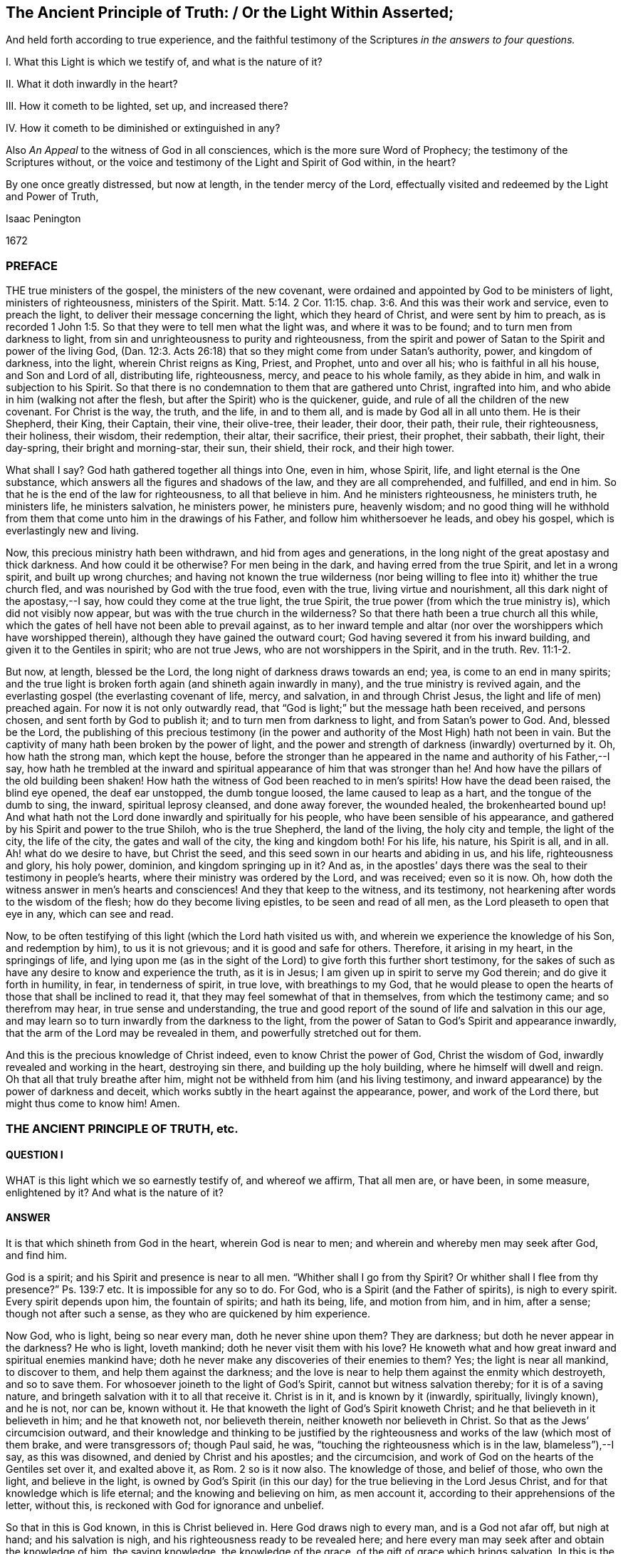 == The Ancient Principle of Truth: / Or the Light Within Asserted;

[.heading-continuation-blurb]
And held forth according to true experience,
and the faithful testimony of the Scriptures
_in the answers to four questions._

[.heading-continuation-blurb]
I+++.+++ What this Light is which we testify of, and what is the nature of it?

[.heading-continuation-blurb]
II. What it doth inwardly in the heart?

[.heading-continuation-blurb]
III. How it cometh to be lighted, set up, and increased there?

[.heading-continuation-blurb]
IV. How it cometh to be diminished or extinguished in any?

[.heading-continuation-blurb]
Also _An Appeal_ to the witness of God in all consciences,
which is the more sure Word of Prophecy;
the testimony of the Scriptures without,
or the voice and testimony of the Light and Spirit of God within, in the heart?

[.heading-continuation-blurb]
By one once greatly distressed, but now at length, in the tender mercy of the Lord,
effectually visited and redeemed by the Light and Power of Truth,

[.section-author]
Isaac Penington

[.section-date]
1672

=== PREFACE

THE true ministers of the gospel, the ministers of the new covenant,
were ordained and appointed by God to be ministers of light, ministers of righteousness,
ministers of the Spirit. Matt. 5:14.
2 Cor. 11:15. chap.
3:6. And this was their work and service, even to preach the light,
to deliver their message concerning the light, which they heard of Christ,
and were sent by him to preach,
as is recorded 1 John 1:5. So that they were to tell men what the light was,
and where it was to be found; and to turn men from darkness to light,
from sin and unrighteousness to purity and righteousness,
from the spirit and power of Satan to the Spirit and power of the living God,
(Dan. 12:3. Acts 26:18) that so they might come from under Satan`'s authority,
power, and kingdom of darkness, into the light, wherein Christ reigns as King, Priest,
and Prophet, unto and over all his; who is faithful in all his house,
and Son and Lord of all, distributing life, righteousness, mercy,
and peace to his whole family, as they abide in him,
and walk in subjection to his Spirit.
So that there is no condemnation to them that are gathered unto Christ,
ingrafted into him, and who abide in him (walking not after the flesh,
but after the Spirit) who is the quickener, guide,
and rule of all the children of the new covenant.
For Christ is the way, the truth, and the life, in and to them all,
and is made by God all in all unto them.
He is their Shepherd, their King, their Captain, their vine, their olive-tree,
their leader, their door, their path, their rule, their righteousness, their holiness,
their wisdom, their redemption, their altar, their sacrifice, their priest,
their prophet, their sabbath, their light, their day-spring,
their bright and morning-star, their sun, their shield, their rock, and their high tower.

What shall I say?
God hath gathered together all things into One, even in him, whose Spirit, life,
and light eternal is the One substance,
which answers all the figures and shadows of the law, and they are all comprehended,
and fulfilled, and end in him.
So that he is the end of the law for righteousness, to all that believe in him.
And he ministers righteousness, he ministers truth, he ministers life,
he ministers salvation, he ministers power, he ministers pure, heavenly wisdom;
and no good thing will he withhold from them that
come unto him in the drawings of his Father,
and follow him whithersoever he leads, and obey his gospel,
which is everlastingly new and living.

Now, this precious ministry hath been withdrawn, and hid from ages and generations,
in the long night of the great apostasy and thick darkness.
And how could it be otherwise?
For men being in the dark, and having erred from the true Spirit,
and let in a wrong spirit, and built up wrong churches;
and having not known the true wilderness (nor being willing
to flee into it) whither the true church fled,
and was nourished by God with the true food, even with the true,
living virtue and nourishment, all this dark night of the apostasy,--I say,
how could they come at the true light, the true Spirit,
the true power (from which the true ministry is), which did not visibly now appear,
but was with the true church in the wilderness?
So that there hath been a true church all this while,
which the gates of hell have not been able to prevail against,
as to her inward temple and altar (nor over the worshippers which have worshipped therein),
although they have gained the outward court;
God having severed it from his inward building, and given it to the Gentiles in spirit;
who are not true Jews, who are not worshippers in the Spirit, and in the truth. Rev. 11:1-2.

But now, at length, blessed be the Lord, the long night of darkness draws towards an end;
yea, is come to an end in many spirits;
and the true light is broken forth again (and shineth again inwardly in many),
and the true ministry is revived again,
and the everlasting gospel (the everlasting covenant of life, mercy, and salvation,
in and through Christ Jesus, the light and life of men) preached again.
For now it is not only outwardly read,
that "`God is light;`" but the message hath been received, and persons chosen,
and sent forth by God to publish it; and to turn men from darkness to light,
and from Satan`'s power to God.
And, blessed be the Lord,
the publishing of this precious testimony (in the power
and authority of the Most High) hath not been in vain.
But the captivity of many hath been broken by the power of light,
and the power and strength of darkness (inwardly) overturned by it.
Oh, how hath the strong man, which kept the house,
before the stronger than he appeared in the name and authority of his Father,--I say,
how hath he trembled at the inward and spiritual
appearance of him that was stronger than he!
And how have the pillars of the old building been shaken!
How hath the witness of God been reached to in men`'s spirits!
How have the dead been raised, the blind eye opened, the deaf ear unstopped,
the dumb tongue loosed, the lame caused to leap as a hart,
and the tongue of the dumb to sing, the inward, spiritual leprosy cleansed,
and done away forever, the wounded healed, the brokenhearted bound up!
And what hath not the Lord done inwardly and spiritually for his people,
who have been sensible of his appearance,
and gathered by his Spirit and power to the true Shiloh, who is the true Shepherd,
the land of the living, the holy city and temple, the light of the city,
the life of the city, the gates and wall of the city, the king and kingdom both!
For his life, his nature, his Spirit is all, and in all.
Ah! what do we desire to have, but Christ the seed,
and this seed sown in our hearts and abiding in us, and his life,
righteousness and glory, his holy power, dominion, and kingdom springing up in it?
And as, in the apostles`' days there was the seal to their testimony in people`'s hearts,
where their ministry was ordered by the Lord, and was received; even so it is now.
Oh, how doth the witness answer in men`'s hearts and consciences!
And they that keep to the witness, and its testimony,
not hearkening after words to the wisdom of the flesh;
how do they become living epistles, to be seen and read of all men,
as the Lord pleaseth to open that eye in any, which can see and read.

Now, to be often testifying of this light (which the Lord hath visited us with,
and wherein we experience the knowledge of his Son, and redemption by him),
to us it is not grievous; and it is good and safe for others.
Therefore, it arising in my heart, in the springings of life,
and lying upon me (as in the sight of the Lord) to give forth this further short testimony,
for the sakes of such as have any desire to know and experience the truth,
as it is in Jesus; I am given up in spirit to serve my God therein;
and do give it forth in humility, in fear, in tenderness of spirit, in true love,
with breathings to my God,
that he would please to open the hearts of those that shall be inclined to read it,
that they may feel somewhat of that in themselves, from which the testimony came;
and so therefrom may hear, in true sense and understanding,
the true and good report of the sound of life and salvation in this our age,
and may learn so to turn inwardly from the darkness to the light,
from the power of Satan to God`'s Spirit and appearance inwardly,
that the arm of the Lord may be revealed in them, and powerfully stretched out for them.

And this is the precious knowledge of Christ indeed,
even to know Christ the power of God, Christ the wisdom of God,
inwardly revealed and working in the heart, destroying sin there,
and building up the holy building, where he himself will dwell and reign.
Oh that all that truly breathe after him,
might not be withheld from him (and his living testimony,
and inward appearance) by the power of darkness and deceit,
which works subtly in the heart against the appearance, power,
and work of the Lord there, but might thus come to know him!
Amen.

=== THE ANCIENT PRINCIPLE OF TRUTH, etc.

==== QUESTION I

WHAT is this light which we so earnestly testify of, and whereof we affirm,
That all men are, or have been, in some measure, enlightened by it?
And what is the nature of it?

==== ANSWER

It is that which shineth from God in the heart, wherein God is near to men;
and wherein and whereby men may seek after God, and find him.

God is a spirit; and his Spirit and presence is near to all men.
"`Whither shall I go from thy Spirit?
Or whither shall I flee from thy presence?`" Ps. 139:7 etc.
It is impossible for any so to do.
For God, who is a Spirit (and the Father of spirits), is nigh to every spirit.
Every spirit depends upon him, the fountain of spirits; and hath its being, life,
and motion from him, and in him, after a sense; though not after such a sense,
as they who are quickened by him experience.

Now God, who is light, being so near every man, doth he never shine upon them?
They are darkness; but doth he never appear in the darkness?
He who is light, loveth mankind; doth he never visit them with his love?
He knoweth what and how great inward and spiritual enemies mankind have;
doth he never make any discoveries of their enemies to them?
Yes; the light is near all mankind, to discover to them,
and help them against the darkness;
and the love is near to help them against the enmity which destroyeth,
and so to save them.
For whosoever joineth to the light of God`'s Spirit,
cannot but witness salvation thereby; for it is of a saving nature,
and bringeth salvation with it to all that receive it.
Christ is in it, and is known by it (inwardly, spiritually, livingly known),
and he is not, nor can be, known without it.
He that knoweth the light of God`'s Spirit knoweth Christ;
and he that believeth in it believeth in him; and he that knoweth not,
nor believeth therein, neither knoweth nor believeth in Christ.
So that as the Jews`' circumcision outward,
and their knowledge and thinking to be justified by the
righteousness and works of the law (which most of them brake,
and were transgressors of; though Paul said, he was,
"`touching the righteousness which is in the law, blameless`"),--I say,
as this was disowned, and denied by Christ and his apostles; and the circumcision,
and work of God on the hearts of the Gentiles set over it, and exalted above it, as Rom.
2 so is it now also.
The knowledge of those, and belief of those, who own the light, and believe in the light,
is owned by God`'s Spirit (in this our day) for the
true believing in the Lord Jesus Christ,
and for that knowledge which is life eternal; and the knowing and believing on him,
as men account it, according to their apprehensions of the letter, without this,
is reckoned with God for ignorance and unbelief.

So that in this is God known, in this is Christ believed in.
Here God draws nigh to every man, and is a God not afar off, but nigh at hand;
and his salvation is nigh, and his righteousness ready to be revealed here;
and here every man may seek after and obtain the knowledge of him, the saving knowledge,
the knowledge of the grace, of the gift of grace which brings salvation.
In this is the Son kissed, in this is he drawn nigh to, and come to by the soul,
and not out of it.
Here are the drawings of the Father felt.
Let any man feel this, he feels that which begets to God;
he feels that which comes from the Son, is of the nature of the Son,
wherein the Father draws the heart of the child whom he begets, to the Son.
And in this as the soul comes,
it comes out of the darkness wherein Christ is not nor dwells,
into the light wherein Christ is with the Father; and so in this the soul is ever near,
and out of it still afar off.
In this is the holy root witnessed, and the ingrafting thereinto;
out of this the holy root is not known,
nor can men understand what it is to be ingrafted into him, and how he is an Olive-tree,
a Vine, a Door, a Shepherd, a Leader, a Captain, a Redeemer.
Nor can men possibly know the voice of the true Shepherd from the voice of a stranger,
till they come hither; nor how the true Shepherd walks before his sheep,
and what it is to follow him out of that which destroys, into that which regenerates,
makes new and living, till they come hither.

Now this inward light is abundantly testified of in the Scriptures.

As first by Moses, who speaking of the other covenant, the new covenant,
the covenant of circumcising the heart,
turneth or directeth the mind to this word of commandment nigh,
whereby alone it can be done, as Deut. 30.
And this was the reason why God so often commanded
the Jews to circumcise their hearts,
and to wash them and make them clean from their wicked ways and vain thoughts;
because Moses had directed their minds to that, and that was near to them,
wherein and whereby it might be done.
In another place, he bids them make them a new heart. Ezek. 18:31.
How could that be done?
Why, by turning to God`'s Spirit which strove with them,
his power would effect it in them; and men are said to purify their hearts,
through the Spirit, in loving and obeying the truth which doth it. 1 Peter 1:22.
John 17:17.

Secondly, By Job, who speaks of God`'s candle shining upon his head,
and of walking through darkness by his light, chap.
29:3. He speaks likewise of those that rebel against the light,
that know not the ways thereof, nor abide in the paths thereof, chap.
24:13.

Thirdly, By David, who by it saw through the types and shadows to the substance,
and grew wiser than his teachers, he knowing the word within,
and having his candle lighted by it,
so that he knew the inward law which converts the soul,
and was led by God`'s light and truth shining in his inward parts. Ps. 43:3.

Fourthly, By Solomon, "`The commandment is a lamp, and the law light,
and the reproofs of instruction the way of life.`" Prov. 6:23.
Every one that experienceth the light,
the law, the commandment within, knoweth it to be thus.
Again, saith he, "`The path of the just is a shining light,
that shineth more and more unto the perfect day,`" chap.
4:18. Just as a light, which shines outwardly, is to the outward man;
such is the inward light to the inward man; yea more:
for inwardly the light and the way is all one.
Christ is the way, the truth, and the life,
which are three names of one and the same thing.
And he that walks in the light, walks in the way of life and holiness;
which he that walks in the darkness walks out of.
I shall mention but one place more, which is very differently rendered, it is chap.
20:27. The new translation renders it thus: "`The spirit of man is the candle of the Lord,
searching all the inward parts of the belly.`" The old thus,
"`The light of the Lord is the breath of man,
and searcheth all the bowels of the belly.`" The heart of man (the unregenerate mind,
the unregenerate spirit) is deceitful above all things, and desperately wicked;
that whereby God searcheth it, is his light, his candle, his own Holy Spirit.

Fifthly, By the prophets, as Isaiah, Jeremy, Ezekiel, Micah, etc. who said,
"`He hath showed thee, O man, what is good.
And what doth the Lord require of thee, but to do justly, and to love mercy;
and to humble thyself to walk with thy God?`" chap 6:8. How doth God show this to mankind,
but by the inward light of his Spirit?

Sixthly, By John Baptist, who was the forerunner,
and testified of Christ as of the inward and spiritual baptizer,
who had his fan in his hand.
What is that?
What doth Christ fan with?
What doth he fan, and with what?
The light within is a fan, the Spirit within is a spirit of judgment and burning;
it scatters the darkness; yea, it consumes and burns up the dross and stubble there.

Seventhly, By Christ himself, who said, "`This is the condemnation,
that light is come into the world, and men loved darkness rather than light,
because their deeds were evil.`" John 3:19. Mark
how Christ preached the light (the seed,
the kingdom, the leaven), and bid men bring their deeds to it,
and blamed them that did not, ver. 20-21. How can there be an inward Jew,
an inward circumcision, without an inward law, inward light, and inward testimony?
And to this inward law and testimony, must the inward Jew daily have recourse,
and bring his deeds thither, to be judged and scanned there.

Again, Christ saith, "`I am the light of the world:
he that followeth me shall not walk in darkness, but shall have the light of life,`" chap.
8:12. How is Christ the light of the world?
Or how was Christ the light of the world?
Was he only so, as he appeared in that body of flesh?
Is he not so in his inward and spiritual appearance?
Is he not the universal light, the Sun of righteousness,
which enlighteneth the whole dark world?
Yet again he saith: "`Yet a little while is the light with you;
walk while ye have the light, lest darkness come upon you;
for he that walketh in darkness, knoweth not whither he goeth.
While ye have the light believe in the light, that ye may be the children of light,`" chap.
12:35-36. This is Christ`'s direction to men how they may become true believers; to wit,
by believing in the light.
The light shines in the darkness ("`ye were darkness`"), and by believing in it,
men become children of it.

Eighthly, By the apostles and evangelists.
They were sent to turn men from darkness to light, Acts 26:18.
and they testified of the light they were to turn men to;
delivered their message that God was light, and that in him was no darkness at all.
They preached Christ, the light, the life, the way, the truth:
they turned men from Satan`'s spirit, which is darkness, to God`'s Spirit,
which is light.

John the evangelist testified of "`the Word which was in the beginning,`" and said,
"`In him was life, and the life was the light of men.
And the light shineth in darkness, and the darkness comprehended it not,`" chap.
1:4-5. And again saith, speaking of him, "`That was the true light,
which lighteth every man that cometh into the world,`" ver. 9.

Paul saith,
"`Whatsoever doth make manifest is light.`" Eph.
5:13. Wherefore "`awake thou that sleepest,
and arise from the dead,`" ver. 14. for God hath sent
forth the light of his Son to rouse thee.
Again, he professedly averreth,
that the Word nigh in the mouth and heart was that Word of faith which he preached. Rom. 10:8.
If so, then that is the Word of faith which is to be believed in,
if men would believe in Christ, and be saved by him.

James speaketh of God as the Father of lights,
from whom every good and perfect gift proceedeth, chap.
1:17. Then surely from him is the grace, and the gift (the free gift) by grace,
which is upon all to justification of life, that receive it,
and follow the teachings of it.

Peter speaks of the more sure word of prophecy, to which men should take heed;
and wait (in taking heed to that) for the dawning of the day,
and the arising of the day-star in the heart. 2 Peter 1:19.
Indeed all men ought to wait for, and give heed to,
the light of God`'s Holy Spirit, and the holy prophecies, warnings,
and directions thereof in their hearts.

And John, at last, as I may say,
in that book of the Revelation (closing up the testimony of that
age and generation) speaks of walking in the light of the Lamb,
chap.
21:23-24. (which every one that comes to witness the true light ought to do,
else there is no true fellowship with God, nor with his sanctified ones,
who are gathered into and walk in the light, even as God is in the light.
1 John 1:7) And the angel that opened the prophecies
and mysteries of that book to John,
said, that "`the testimony of Jesus is the Spirit of prophecy,`" chap.
19:10. So then, he that hath this Spirit of prophecy, he that hath this inward light,
hath the testimony of Jesus; but he that hath it not, hath not the testimony itself,
but only words concerning the testimony.
For this is the distinction between the true believer and the false:
the true believer hath the spirit of prophecy, the witness in himself, 1 John 5:10.
the false believer hath but the outward testimony or relation of things;
but not the inward substance, the covenant and law of life within.

==== QUESTION II

What doth this light do inwardly in the hearts of those that receive it, believe in it,
and give up to it?

==== ANSWER

It doth all that is requisite to be done,
from the soul`'s coming out of spiritual Egypt into the land of rest;
and all that is needful for its growth and preservation there.

First, It enlighteneth.
It showeth what is evil, and also what is good,
according to the measure and proportion of it,
and according to God`'s causing it to shine in the heart.
It discovers the mystery of darkness, the mystery of ungodliness,
the mystery of iniquity, the mystery of deceit in all its mysterious workings;
for nothing is hid from the light of him with whom we have to do.
And it also discovers the mystery of godliness, the mystery of holiness,
the pure way and commandment of life;
and gives all the believers (the true believers in Christ) this experience,
that "`his commandment is life everlasting.`" There
is nothing the heart needs desire to know of God,
but this makes it manifest in the due season.
It opens the very mystery of the Scriptures,
gives the right understanding and application of the promises,
and fulfils the prophecies thereof in the heart.

Secondly, It doth not only manifest the good and evil,
but likewise inclines the mind to choose the good, and refuse the evil.
It draws from the evil, and towards the good; yea,
and the soul is made willing in the day of him who is light,
and who appears in the light, and reveals his power there.
There is a way, a high-way, spoken of, Isa. 35:8. called the way of holiness,
which the unclean can neither discern nor pass over to;
but the light of the Lord Jesus Christ,
the measure of grace and truth wherewith he enlightens men,
so manifests and leads into this way, that they that are taught and guided by him,
shall walk therein, and not err.

Thirdly, It scatters the darkness, breaks the power of the enemy;
it makes one with him who is all power, and giveth to partake thereof;
so that power is given to become sons in the light, to the children of the light;
power given to become kings and priests to God;
power given to reign in the dominion of his life, in the dominion of his truth, over sin,
over death, over deceit; and to offer up the holy, living sacrifices to God.

What shall I say?
It is one with Christ, it is of his heavenly Spirit and nature, it makes way for him,
it leads to him, it fills with him,
it brings into unity and fellowship both with the Father and the Son,
where the peace which passeth understanding, and the joy unspeakable and full of glory,
abounds.
This is the gospel message, that God is light;
and they that are gathered into and abide in this light,
they are gathered into and abide in unity and fellowship,
both with the Father and the Son.

David had great sense and great experience of this light of God`'s Holy Spirit,
and of his truth sent forth, manifested, and revealed in his inward parts,
as is signified, Ps. 51:6. and again, in that vehement prayer of his: Ps. 43:3.
"`Oh! send out thy light and thy truth; let them lead me,
let them bring me unto thy holy hill, and to thy tabernacles.
Then will I go unto the altar of God, unto God the gladness of my joy; yea,
upon the harp will I praise thee, O God, my God.`" Indeed when the light shines,
and the truth springs up in the heart, it leads to him that is true,
it leads to the holy hill and mountain of the Lord, and to the inward altar;
which they have no right to, who serve and worship at the outward;
and the harp is known whereon the Most High is praised, even that inward harp,
whereof David`'s outward harp was but the figure.
Therefore they that come to the holy hill of God, to the mountain of the Lord`'s house,
and to that holy building which was reared there,
they invite and encourage others to walk in that light which led them thither,
wherein communion with God, and one with another,
and the blessings of life and peace are enjoyed. Isa. 2:5.

But what should I speak of the sufficiency of the light
and grace of the Spirit of our Lord Jesus Christ,
or of what it is able to do, and of what he is pleased to work by it?
I shall only say this, that as the fulness was enough for Christ,
and to fit him for the work which he had to do;
so the measure of grace and truth which he bestows, is enough for every man.
"`My grace is sufficient for thee,`" said God to Paul, and so it is for every man.
There is no want of sufficiency in the grace of God, in the seed of the kingdom,
in the pearl of price, in the holy leaven, in the heavenly salt;
but the virtue and strength of it is greater than the enemy is able to withstand;
and he that keeps to it, and departs not from it,
shall feel life and power springing up in it, to quicken him,
and carry him through all that God requires of him.
For the water which Christ gives is a well,
springing up (in him to whom it is given) unto life eternal;
and this water is able to wash, able to nourish,
able to fill the soul with living virtue, which waiteth for it and partaketh of it.
And all the nations of them that are saved, are to walk in the light of God`'s Spirit.
To this men are to be turned, unto this they are to be gathered,
into this they are to be translated (even from the kingdom of darkness,
into the Son`'s marvellous light):
and being changed by it (into its nature) become light in the Lord,
and ought to walk in the light, as God is in the light. 1 John 1:7.

==== QUESTION III

How doth the mind come to be enlightened,
and the candle of the Lord come to be set up in the soul?

==== ANSWER

By God`'s causing it to shine there, and the mind`'s being turned to it,
and given up to be exercised by it, as it pleaseth the Lord to cause it to shine.

The power of the Lord reacheth to the pure principle of life and light in the heart,
in the seasons of his good pleasure.
This being reached to and touched by the Lord, answers his touch, his visit, his call;
and the mind being turned to it, sensible of it,
and willing to let it into its nature and spirit,
and to become one with it (suffering with it, and bearing its cross);
the seed cometh to grow there,
the light which was hid and overwhelmed under the earth (under the earthly wisdom,
the earthly will, the earthly knowledge, the earthly desires, the earthly delights,
etc.) cometh to be lighted up there; yea, the life cometh to be quickened more and more,
and the holy leaven to spread more and more there.
And this sensible plant of God`'s renown being thus entertained,
and being not afterwards grieved, despised, quenched, or hurt, by the giving way to,
and letting in of that which is contrary to it,
it shooteth up into a kingdom of righteousness, into a tree of righteousness,
within the compass whereof, and under the shadow whereof,
the soul sitteth down in peace and rest,
and is defended and nourished with that which is pure and living,
and full of the pure sap and virtue, and so becomes strong in the Lord,
and in the power of his might, against the power and strength of darkness.
Now, this all men may experience (at first in some low measure and degree,
and afterwards more and more) as they come to feel after,
and have a sense of that which is of God, and good in the heart,
and come to join and give up to it.
For then it will be working against, and purging out, that which is of a contrary nature,
and overspreading the heart with its own nature;
insomuch as that which was the least will become the greatest;
and that which was the lowest of all (and indeed trampled
under foot) will rise up into dominion and power over all,
and bring all under.
So that the lofty city, the lofty building of fleshly wisdom,
and of sin and iniquity in the heart, will be laid low,
and the feet of the seed shall tread it down;
even the feet of that which was once poor and needy, until it was anointed,
and its horn exalted by the Lord.

==== QUESTION IV

How is the light or candle of the Lord diminished,
and at length extinguished or put out in some?
Or how cometh that about?

==== ANSWER

By their neglecting, despising, quenching it;
hearkening and giving way to the contrary spirit in its motions and temptations.
For as the good let in, stops and works out the evil; so the evil let in,
stops and works out the good: so the Philistine nature given way to,
stops the inward well which Jacob had digged and opened.
There is a time when life is a mystery, a fountain sealed;
and there is a time wherein God unseals the fountain, and opens the mystery in the heart.
Oh! then great care is to be had, and the soul is to lie very low in the pure fear,
that it may continue in his goodness, and walk worthy of his love,
that the fountain may be kept open, and the pure springs of the holy land flow,
and not be sealed and shut up again.
For there are some that rebel against the light, and they dwell in a dry land.
There were some that did always resist and vex God`'s Spirit,
and the Lord`'s Spirit ceased striving with them,
and gave them up to a reprobate sense and judgment concerning the things of God.
There are some that do not improve God`'s good talent,
and from them that which was once given is again taken away.
Yea, the candle of the wicked shall one time or other be put out,
and they shall be silent in darkness,
and their mouth stopped from having any thing to say against God,
his truth and people forevermore.
And all men had need to take heed how they be wanton with the grace of God,
or despise the day of their visitation by the holy light of God`'s Spirit;
for if God take away the talent, if God put out the inward candle,
who can light it again?
Oh! how did poor David, the man after God`'s own heart,
suffer by letting the enemy`'s temptations in upon
him! "`Cast me not away from thy presence,`" said he,
"`and take not thy Holy Spirit from me.`" Indeed he did lose his condition at the present,
and he speaks as a man in danger of being quite undone;
though afterwards he came to comfort and assurance that
God would restore to him the joy of his salvation,
and light his candle, and enlighten his darkness again.

But I am not insensible of what doubts and disputes there are in men`'s
minds about this testimony which we give (from certain knowledge and true
experience) concerning the light wherewith God enlighteneth souls.
At first, when the testimony first came forth,
men would not grant such a thing as a light from God in men,
which convinced of and reproved for sin; but now there are many will assent to that,
who yet cannot believe it to be a measure of the
grace and truth which comes by Jesus Christ,
and that in it the sufficiency and power of God is revealed,
against the strength and power of Satan.
But let such seriously consider,

First, Who they are that have testified, and testify of this light.
They are persons who generally have been deeply exercised in religion:
persons who have read the Scriptures very diligently,
with much praying and waiting upon God, for the true, certain,
and clear understanding of them:
persons who (several of them) have had experience
of most (if not all other) separated ways,
but could never meet with the answer of the cry of their souls,
nor with satisfaction to that birth which breathed in them after the Lord night and day.

Secondly, What their testimony is; which is manifold.
As first, that they were by the Lord (even by his Holy Spirit,
and the shinings and springings of his precious seed in them) turned to this light,
and shown it to be of God.
Secondly, That in turning to it, they still meet with the presence, appearance,
and power of the Lord working in their hearts.
Thirdly, That it did not only discover sin to them, but also powerfully resist it,
fight against it, and bring it under;
which no light and power besides the light and power of God`'s Spirit can do.
Fourthly, That the life of the Son is manifested and revealed in it,
and they come therein truly to see, and taste, and handle the Word of eternal life.
Fifthly, That in this light they come to witness cleansing by the blood of the Lamb,
and the everlasting covenant made with them (even the sure mercies of David),
and the holy, precious promises fulfilled in them,
whereby they are made partakers of the divine nature,
and come to witness an entrance into the holy city,
and drink of the streams of the pure crystal river,
which refresh and make glad the city of our God,
and all the tabernacles wherein he dwells.
Lastly, to mention no more,
The Lord hath shown them how this had been formerly with them,
even in the days of their former profession;
and how God had wrought by this in them in former times, though they then knew it not;
and that all their ability then to understand any thing of God aright,
or to pray unto him, or reap any true benefit from the Scriptures,
was through the stirring of this in them, whereby God even then, in some measure,
enlightened and quickened their minds.
For there being such a principle in man, it works variously,
and many times when he is not aware of it: and he hath benefit thereby,
if he resist it not, but receive its influence and operation,
though he hath not the distinct knowledge and discerning of it.

Thirdly, Again consider whether the light of Christ`'s Spirit,
or the grace and truth which is come by Jesus Christ,
hath not this property of discovering, convincing, and reproving for sin.
Doubtless the law of the Spirit of life in Christ Jesus,
in the lowest ministration of it, is of that nature,
that it discovereth and fighteth against the law of sin and death, wherever it finds it.
And whether the Comforter, the Holy Spirit of truth,
who leads out of all error and falsehood, and into all truth,
is not as well to be known by this, even by his convincing the world of sin,
and inwardly reproving for sin, as by his comforting of the saints,
in their holy travels out of sin, and battles against sin.

Consider, Fourthly,
whether any thing can convince of sin but the light
of God`'s Holy Spirit shining in the heart?
There may be an outward declaration of sin by the law outward;
but it never reacheth the heart and conscience but by the shining of the light inward.
Nay, it cannot so much as reach to the understanding, but as God opens the heart,
and brings home the conviction by his light and power.
This we have experience of in the Jews;
who though the prophets came with certain evidence and demonstration from God`'s Spirit,
yet they were not convinced thereby, but stood it out against the prophets,
and justified themselves against the voice and Word of the Lord; their eyes being closed,
their ears shut, and hearts hardened against that of God in them,
as may be read in Jeremiah, chap. 2. and divers other places, even to admiration.
And what wickedness is so great which the hardened man will not plead for,
and be defending and justifying himself in!
Yea, if God do open men`'s understandings in some measure,
so that they cannot but confess such and such things to be evil in general (as pride,
covetousness, drunkenness, riotousness, excess in apparel, lying, swearing, etc.),
yet they are not able to see the evil and danger of these things in and to themselves,
but have covers and excuses to hide them,
unless the inward light and Spirit of the Lord search their hearts,
and make them manifest to them.

Fifthly, Consider the weight and proper tendency of these two scriptures,
and do not form another meaning,
and so put off the drift and intent of God`'s Holy Spirit in them.
The first is that of the apostle. Eph. 5:13-14.
"`But all things that are reproved, are made manifest by the light:
for whatsoever doth make manifest, is light.
Wherefore he saith, Awake, thou that sleepest,`" etc.
Every man is bid to awake,
because every man hath some proportion of that in him which (if hearkened to) will reprove,
rouse up, and awaken him, and lead him from among the dead, to him who gives the light,
and causeth it to shine in him, even in the midst of his darkness and corruption,
that it might awaken him out of it.
The other scripture is that of Gal. 5:17. where the
apostle speaks of the flesh lusting against the Spirit,
and the Spirit against the flesh, and these two are contrary.
Did not God`'s Spirit strive with the old world; not only with the sons of God,
who had corrupted themselves, but with the rest also?
And what is it that hath striven with wicked men since,
and that doth strive with wicked men still?
Is it not the same good Spirit?
What is it also that inwardly resists and lusts against
the will and strivings of God`'s Spirit?
Is it not the flesh?
So here are the two seeds,
the two principles (which are contrary one to the other) near man.
For there is the creature man (which of right is the Lord`'s),
into whom the destroyer hath gained entrance,
and in whom he rules by the law of sin and death.
Now he who made man, seeketh after him, and findeth out his enemy in man,
and giveth forth a law against him inwardly in the heart; which,
so far as any man gives ear to, believes, and receives,
there ariseth presently a fight and striving between
these two contrary principles in him,
so that this man cannot do the things that he would.
Now that which thus strives against sin in any man, and troubles him because of sin,
reproving and condemning him for it,
that is of another nature than the flesh (which harbors sin), and contrary to it.

Lastly, Consider the great love of God to mankind, and the great care he hath of them.
First, as touching their bodies; how doth he provide for the bodies of all mankind!
He would have none hurt, none destroyed; but feedeth all, nourisheth all,
making plentiful provision, and giving fruitful seasons; causing his sun to shine,
and his rain to descend on all.
Then as to their souls, he knoweth the preciousness thereof,
and what the loss of a soul is; yea, he knoweth how eager the devourer is to destroy,
and setteth himself against him.
He is the Father of spirits, and his Son the Shepherd and Bishop of souls,
whose nature it is to gather and save; and it is said expressly of God,
by the testimony of the Spirit of truth, that he would have all to be saved,
and come to the knowledge of the truth.
And whereas it was said to the Jews, that God was as the potter, and they as the clay,
and he could make them vessels either of honor or dishonor at his pleasure, Jer. 18:6.
yet it was to this end,
even to invite and encourage them to be subject to him,
that they might be made vessels of honor by him, as appears ver. 11.

Now consider, if God be as tender of souls as of the bodies of men,
doth he not make provision for the soul as well as for the body?
Would he not have the soul live, and would he not have the soul fed as well as the body?
If so,
then needs must the light of his Holy Spirit shine inwardly throughout all nations,
and the saving grace and power be manifest everywhere, even in every heart,
in some measure,
and the flesh and blood of the Son of God (which
is the soul`'s food) be distributed to all.
And truly, the Lord is not a hard master to any, as the unprofitable servant,
in every dispensation, is ready to account of him;
for the times of ignorance and darkness God winketh at, or passeth over,
being very tender towards men in that estate; yea,
a little that is of him turned to and heeded,
according to the measure of understanding that God gives, will be owned and accepted,
even in the midst of a great deal of darkness and evil working against it.

There was a time before the law (for the law was given by Moses): what saved then?
Was it any thing but the saving grace, the saving light, the saving Spirit,
the holy anointing, could any be saved but thereby?

What saved under the law?
Did the shadows then save, or the substance of life veiled under them?
Did not the Spirit then work inwardly, redeem inwardly, save inwardly?
Did not the word of commandment nigh in the mouth and heart (to which Moses,
by God`'s direction, had turned their minds) enlighten and save inwardly?

And any of the Gentiles, as the Word or Spirit of life did work in them,
did it not circumcise inwardly, and save them also?
So that though they had not the law or ministration of Moses outward,
yet they had the inward writing from God on their hearts,
and showed the work and efficacy of it there, and shall at last be justified by,
and according to, the everlasting gospel, which justifieth all whatsoever,
so far as in any measure they receive and are subject
to the light and law of God`'s pure Spirit,
which the carnal mind cannot receive, nor be subject to.

Oh that men could die to themselves, even to their own wisdom and prudence,
and not lean to their own understandings,
nor idolize their own apprehensions and conceivings,
but wait to receive understanding from God,
who giveth liberally of the true wisdom to those that ask and wait aright!
And how doth God give true wisdom and understanding?
Is it not by the shining of his light in the heart?
Oh that men were turned inwardly thither,
and inwardly dead to that wisdom and prudence from which God ever hid things,
and ever will!
He that will be truly wise, must first become a fool, that he may be wise; that is,
he must not strive to learn in the comprehensive way of
man`'s wisdom and prudence the things of God`'s kingdom;
but feel the begettings of life in his heart,
and in that receive somewhat of the new and heavenly understanding,
and so die to the other, and know no more the things of God after the flesh; that is,
as a wise man, as a learned scribe, as a great disputant (for where is the wise?
Where is the scribe?
Where is the disputer of this world?
Can they find out the mystery of life, the mystery of God`'s kingdom in this age,
any more than they could in former ages?), but become a babe, a fool,
and so receive and bow to that which his own wisdom will call foolishness,
and account weakness; but the other birth, which is begotten and born of God, will know,
and daily experience, to be the wisdom and power of God unto salvation.

[.centered]
=== An Appeal

[.heading-continuation-blurb]
To the Witness of God in all Consciences, which is the more sure Word of Prophecy,
the testimony of the Scriptures without,
or the voice and testimony of the Light and Spirit of God within, in the Heart?

THE apostle Peter speaks of a more sure word of prophecy
(or a more sure prophetical word,
as the Greek hath it) than that voice which came from heaven,
which they heard when they were with Christ in the holy mount. 2 Pet. 1:18-19.
Now, what this more sure word is,
which ought to be given heed to in the most especial manner,
more than to such an eminent voice and testimony from heaven,
even from the excellent glory, is a very great and weighty question.
Now, some affirm, that it is the word and testimony of the Scriptures without;
others affirm, that it is the voice, sound, and testimony of the Word of Life within.

I do not know a scripture that my heart hath been more tenderly solicitous about,
desiring to give due honor both to the Spirit of God, and to the holy Scriptures,
and also to understand what the Lord would have me
in the most especial manner give heed to,
until the season came from him in which he should cause the day to dawn,
and the day-star to arise in my heart.
And now, that others might come to the same understanding and satisfaction also,
are these following considerations proposed in the weight of my spirit to them.

First, Consider how sure the word of prophecy was,
how sure the voice and testimony from heaven was;
than which the apostle directs them to somewhat as more sure.
This I may clearly say of it, it was undoubtedly from God,
and that in a very extraordinary manner, even in Christ`'s presence,
when Moses and Elias were with him, and God bestowing upon him honor and glory,
transfiguring him before his disciples, causing his face to shine as the sun,
and making his raiment white as the light. Matt. 17:2.
And the intent of it was to give the disciples
full evidence and satisfaction (for the voice was not for his sake,
but for theirs), or rather that they might have a full ground,
after his death and resurrection,
to testify for the satisfaction and confirmation of others;
for till then they were to keep it secret,
ver. 9. Now that which was provided for this end, doubtless was very sure,
and testified by them who were chosen to be faithful witnesses in this respect.

Secondly,
Consider whether the testimony of the prophets concerning
Christ was surer than the immediate voice from God himself?
Were they surer to those that lived in those days, or to those that should come after,
than this testimony was to the apostles,
and to those that did communicate it in the will and counsel of the Lord?
The prophets did testify from God`'s holy, unerring Spirit;
but they that lived in those days did not always believe and receive their prophecies,
but sometimes doubted of them and questioned them; yea,
their prophecies were not always evident,
and clearly understood by those who desired to understand;
but their visions were many times a book sealed, both to the learned and unlearned.
But this testimony, this word of prophecy,
this voice from the excellent glory ("`This is my beloved Son, hear him`"),
is a very plain, evident, full testimony, easy to be understood by any in that present,
or in after ages.
And I must confess, as to myself,
the reading of it did always deeply affect and satisfy my heart.

Thirdly, Consider the manner of God`'s appearing to the prophets,
and compare it with the manner of this appearance.
God appeared to them sometimes in visions, sometimes in dreams.
Moses saw a bush burning, and heard a voice.
"`The vision of Isaiah the son of Amos.`" Isa. 1:1. And Ezekiel saw visions, chap.
1:1. And Daniel had a dream and visions on his bed. Dan. 7:1.
And Jeremiah had that sweet prophecy (of God`'s satiating the weary soul,
and replenishing every sorrowful soul) in his sleep. Jer. 31:26.
Now here to these blessed apostles
was a vision given of the glory of Christ,
and of Moses and Elias with him; not in the mind or head, as Daniel`'s visions were, Dan. 7:1.
but the excellent glory did appear, and Christ, Moses,
and Elias were really there together on the mount
(which is more than a prophetic vision of a thing),
and Christ was clothed with and swallowed up in the glory.
For God, the Father, did set himself to honor and glorify him,
so as never man was glorified before; and the voice came (the certain voice;
what voice could be more certain?) from the excellent glory, "`This is my beloved Son,
in whom I am well pleased.`" 2 Pet. 1:17. And
this pure vision of glory (even of God`'s thus appearing,
and Christ`'s thus transfiguring) they saw, and heard the voice which came from heaven,
when they were with him in the holy mount.
Now were the prophecies of the prophets that Christ should be born in Bethlehem,
and that he should be thus and thus, etc., equal to this in evidence and demonstration?
Why was John greater than the rest of the prophets?
Was it not in that he was chosen to be the immediate forerunner and preparer of the way,
and could point with his finger to the Messiah?
And yet,
is not this immediate testimony from the excellent
glory greater than the testimony of John?

Fourth,
Consider whether Christ`'s own words in the flesh to his
disciples were surer than the voice from the excellent glory.
If I should extol the words of Christ in the flesh above
the words of the prophets which testified of him,
should I therein do the words and testimonies of the prophets any wrong?
He was the Son; he had the fulness of life, the fulness of the Spirit,
the great authority and virtue of God, his Father.
"`God`" saith the apostle, "`who at sundry times, and in divers manners,
spoke in time past unto the fathers by the prophets,
hath in these last days spoken unto us by his Son,`" Heb. 1:1-2.
seeming to exalt and magnify God`'s speaking by his Son,
and the way of this ministration above the ministration of the
prophets (which ministration was first by him in the flesh,
afterwards in Spirit, which is properly called the ministration of the Spirit.
2 Cor. 3:8). Now consider whether this sure word
of prophecy from the excellent glory,
so immediately from the majesty on high,
was not intended by him as a seal to the faith of the disciples,
as a seal to Christ`'s appearance in the flesh,
and to what he had taught them (which was sometimes in parables,
and not so fully understood by them); and whether this was not more bright,
more ravishing, more certain, more establishing,
than his common presence and appearance among them,
and than the words which he from the Father, not the Father so immediately himself,
spake to them?
For that which is given to confirm a thing, is (in order of nature,
and for evidence`' sake) more certain and clear than that which it is given to confirm.

Fifthly,
Consider whether the voice of God`'s Spirit and light within the
heart be not more clear and certain to him that hears it,
than any word or testimony from without?
Is it not a surer word of prophecy than this relation or testimony of the apostles,
of what they heard from the excellent glory?
Yea, is it not surer than any testimony of the Scriptures,
or than all outward testimonies put together?

Sixthly, Consider whether they who are turned from darkness to the light,
even to the inward manifestation of God`'s Holy Spirit,
ought not to give diligent heed unto it, until the day dawn,
and the day-star arise in their hearts?

Lastly, Consider,
what is the difference between this light shining
(as a word of prophecy) in the dark place,
and the day dawning, and the day-star arising in the heart?
Is it not the same light, only further revealed and shining in its glory,
in the holy and pure place?

The apostle Paul excellently openeth the thing. Col. 1:25-27.
First, he speaketh of the Word in general, which he was to fulfill,
or fully to preach.
Then he showeth how this Word is a mystery, hid in the Gentiles (for so the Greek,
ver. 27. is) even in them that believe not; the Word is nigh there,
the instruction and commandment of life nigh there.
But in those that receive the grace, and believe in the light,
and so become children of the light, and walk in the light, as God is in the light:
in them Christ is risen, and they are risen together with him,
and he is in them the hope of glory.
So that the day hath dawned there; the day-star hath risen,
and they know not only a measure of Grace from Christ, but Christ himself arisen,
dwelling, living, acting, walking in them, and they in him.

Let these things be duly considered of, and equally weighed in the holy balance,
and then I dare appeal to every serious and sober heart and mind,
whether the inward light, the inward Word, the Word nigh in the mouth and heart,
and the holy, living testimony thereof, the voice of the witness within,
of the prophecy within, be not surer to that man that hath it,
and hears and knows the voice of it, than any outward voice or testimony whatsoever?

Objection.
But some may object thus, or after this manner:
I am satisfied that there is a Word nigh in the mouth
and heart (to which Moses did direct the Jews,
and the apostles the Christians), and that this Word doth enlighten the mind,
and doth separate in the mouth between words and words,
and is a swift witness against the bad words, and a justifier of the good words,
which come from the truth and uprightness of the heart, and are seasoned with grace.
I also believe that this Word is quick and powerful in the heart,
separating and dividing between the thoughts and intents there;
and that the testimony thereof is surer and clearer (as to the hearts in which it shines,
and to them whose spiritual ears are opened to hear its
voice) than any words and testimonies from without.
And I am satisfied also, that they who are the sheep of Christ,
do thus hear the Shepherd`'s voice, and do know both the voice behind them,
when it comes after them to reprove their wanderings,
and direct their minds into the true way; and also the voice before them,
when the Shepherd (who is the leader) putteth forth his sheep, and goeth before them,
and they follow him; for they know his voice. John 10:4.
Yea, I have had the experience hereof in my own heart;
for I have felt that work within, and that living,
sweet testimony of God`'s Spirit in my own heart,
which hath been more to me than all that ever I heard or read from without;
so that I can truly say (with the Samaritans, John 4:42) Now I believe,
not because of the testimonies or words I have heard from without,
but from the evidence and demonstration of life,
and of God`'s Holy Spirit in my own heart.
Nor can I see how the apostle Peter, in this place,
can prefer the testimonies of the prophets (for that which is called the New
Testament was not yet written and added to the old) before this glorious,
immediate testimony from God Almighty, which Christ was honored with,
and they were greatly honored in being admitted to be beholders and witnesses of.
Yet somewhat sticks with me; namely, those words of the apostle,
ver. 20-21. wherein he plainly seems to me to speak
of the scriptures or writings of the prophets,
as if they had been the more sure word of prophecy,
which in this place he had directed to.
For why should he say thus, "`Knowing this first,`" etc.,
unless he had intended the same Word of prophecy which he had been speaking of before,
and directing their minds how they might make use of that Word of prophecy?

Answer.
Peter was the minister of the circumcision,
and he was to deal with people who were great admirers and studiers of the letter;
therefore, though he as well as Paul and John, and the other apostles
(Rom. 10. and Acts 26:18. and 1 John 1),
was to direct men to the Word within, and light within,
yet he knew it was of great concernment to them rightly
to read and be able to understand the letter without.
Therefore, having first directed them to the Word of prophecy, to the path of the just,
which is the inward, shining light,
to the light which shines more and more in the dark place to them that give heed to it;
in the next place it was very proper, useful,
and necessary to direct them how to read the Scriptures aright.
For indeed the oracles of God were given to them, Rom. 3:2.
and they ought to be diligent in the reading of them,
that they might understand the holy prophecies, and precious promises, etc.,
and reap the hope and comfort of them, and be made partakers of the divine nature,
which is the thing promised.
And not only to the Jews,
but to the Christians gathered from among the Gentiles in that age,
were the Scriptures greatly useful:
and so they are also to such as are gathered by the
Holy Spirit and power of God in this age.

The prophecies, the judgments, the promises, the mercies, the experience,
etc. are all useful,
and profitable to those that read and understand them in the light of God`'s Holy Spirit.
But the first thing needful is, to turn a man`'s mind to the light,
that he may have somewhat to guide him,
somewhat to stay his mind upon in reading the Scriptures,
somewhat to open and unseal the holy and divine words and mysteries to him.
For no man can truly and rightly understand the Scriptures,
but as his mind is opened by the Lord,
and the understanding of the words and things given him.
So that this is exceeding necessary to be known (after a
man is turned to the light and Word of prophecy within,
and comes to read the outward oracles and testimonies of the Holy
Spirit) that all the holy men spake not in their own wills,
nor in the will of the flesh, nor in the will of man,
but as the Spirit of God gave them words, and moved them to speak.
And those words spoken by God`'s Spirit knoweth none, but that Spirit which spake them.
So that no man ought to venture by his private spirit
to undertake to open and interpret those words;
but he must first receive the same Word of life, the same Spirit of prophecy within,
and wait upon him, and learn to know his voice,
who openeth what and when he pleaseth to the sons of men.
And so when the same Word of life speaks in a man`'s heart now, showing things to come,
either concerning a man`'s self or others, that man must be careful to retire,
and lie very low before the Lord,
waiting upon him for the true understanding and right interpreting of his own words,
else a man may easily misunderstand and misapply what was truly and rightly spoken.
So that this is the right way of understanding the words
of prophecy from the holy men of God in former ages,
and the instructions of the Word of life in the heart.
"`The secrets of the Lord are with them that fear him.`" In the true fear the ear is opened,
and the right understanding given; but in the wisdom of the flesh,
and in the confidence thereof,
it is easy erring at any time from the true sense and right
use of that which was opened and given by God,
either for the soul`'s own good, or for the good of others.

To conclude this appeal:
there is one consideration on my heart to propose to the serious and sober-minded;
and oh that they might rightly consider and understand it!
David was a man after God`'s own heart, a wise man, an inwardly-exercised man,
an experienced man, a holy, spiritual, heavenly man; a man who knew the inward,
everlasting kingdom, and had the Spirit of God,
and witnessed his truth in the inward parts:
can ye think that David did not know the Word and commandment of life within?
Did not God write his law in his heart?
How else could he become a man after God`'s own heart?
Did not he witness the everlasting covenant, and the law thereof, the new law,
the living law, even the law of the Spirit of life in Christ Jesus?
Now when David said, "`the law of the Lord is perfect,
converting the soul,`" what law did he mean?
What is the law which converts the soul to God?
Can any thing less than an inward power, an inward light, an inward law, an inward life,
than the inward drawings and teachings of God`'s Spirit, convert the soul to God?
And what testimony is that which makes wise the simple?
Is it not the inward testimony?
What made him wiser than the ancients, and his teachers,
who knew and could teach the law outward?
Were they not the inward teachings and inward precepts
of God`'s Holy Spirit from the Word of life within,
which doubtless was very nigh him, he being a man so exercised by God`'s Spirit,
and so formed after his heart?
And what are those right statutes which rejoice the heart,
and the pure commandment which enlightens the eyes,
and the clean fear and righteous judgments?
Are not all these things known within, and received within?
Doth not God put his fear within, in the heart?
Doth not God reveal his righteous judgments within against sin and iniquity?
Oh, how did David cry out because of God`'s dreadful judgments upon him for sin,
and said his sore ran in the night, and he watered his couch with his tears!
And in another place, "`My flesh trembleth for fear of thee,
and I am afraid of thy judgments.`"

And when he speaketh so much (as in Psal.
119) of God`'s word, God`'s law, his testimonies, precepts, statutes, judgments, etc.,
what doth he speak of?
Doth he speak of the outward or inward ministration of the Word in the heart?
Doth he not speak of the inward writing, of the law in the heart,
of the commandment in the heart, of the testimony of life there?
For he had the testimony within, the Spirit within, the law within, the light within,
the inward and spiritual kingdom (wherein the holy
dominion of God is revealed) he knew within;
and so believing, could speak of the power and glory thereof,
and of God`'s wondrous works.
Psal.
115.

And when he said, "`Thy Word is a lamp unto my feet,
and a light unto my path,`" what Word did he mean?
Did he mean the letter or law outward, or the Word nigh in the mouth and heart,
which Moses had testified of, and directed the Jews to,
and he himself had been very well acquainted with?
When again he saith,
"`Wherewithal shall a young man cleanse his way?`" And immediately giveth the answer,
"`By taking heed according to thy Word.`" Doth he mean the letter without,
or the Word within?
What is it that cleanseth the heart, that cleanseth the way?
Is it any thing less than the water of life, than the blood of the everlasting covenant,
than the Word and life of truth within?
"`Sanctify them by thy truth; thy Word is truth.`" In the sense of that inwardly,
and obedience to it, is the renewing and sanctification felt.
And so this brings to be undefiled in the way, and to keep the testimonies of life,
and preserves from doing iniquity.
"`Blessed are the undefiled in the way,`" saith he, "`who walk in the law of the Lord.
Blessed are they that keep his testimonies, that seek him with the whole heart.
They also do no iniquity,`" etc.
Had he no experience of these things himself?
Yea, surely.
He knew the holy heart, the pure heart, the new and heavenly image,
the heart after God`'s own heart; and he knew what it was to walk in innocency,
and to be kept out of sin.
Hear what he himself saith.
Ps. 18:21, etc.
"`For I have kept the ways of the Lord, and have not wickedly departed from my God.
For all his judgments were before me, and I did not put away his statutes from me.
I was also upright before him, and I kept myself from mine iniquity.`" What was that?
Was not that it which had most power over him,
and was most apt to entangle and ensnare him?
Now he that arrives here, he that doth this, that keeps himself from his iniquity,
doubtless witnesseth great power and victory over lesser and +++[+++greater]
sins.
Was not David strong in the Lord, and in the power of his might?
Did not the Word of God abide in him?
Did not he overcome the wicked one by the power thereof?
How else could he walk thus in the ways of the Lord, as he expresseth,
and keep himself from his iniquity.

Now this Word of life, these living testimonies and precepts, yea,
the everlasting ordinances and statutes of the new covenant,
with the sure mercies of David, which Word Moses had testified of, and directed to,
and David had experienced (it being the pearl he had treasured up and hid in his heart),
and which was the Word of faith which Paul and the
other apostles preached and testified of,
turning men from darkness to this inward light,--I say, this Word,
this living Word (and the inward ministration thereof)
God hath revealed and made manifest in this our day,
and hath turned the minds of many to it, and is daily inviting men to Shiloh`'s streams,
to the living waters, to the light and habitation of the living.
Blessed are they that hear the joyful sound,
and come to the holy mount and city of our God, where life lives and reigns,
and is fed on by all the living; who are God`'s elect, God`'s heritage,
God`'s vineyard of red wine, God`'s enclosed garden, whom he watcheth over night and day,
and watereth every moment; and in whom he dwelleth and walketh,
and is to them a God and Father,
and maketh them daily sensible that they are his servants, children, and spouse,
in whom is his great delight,
and on whose hearts and foreheads is written "`Holiness to the Lord.`" Yea,
and the Lord will bless thee forever, "`O habitation of justice,
and mountain of holiness!`" And every tongue that riseth up in judgment
against thee will the Lord God condemn forevermore.
This is the heritage of the servants of the Lord,
whom the Lord hath gathered by the arm of his mighty
power (inwardly revealed and stretched forth in them,
and for them), "`and their righteousness is of me, saith the Lord.`"

=== POSTSCRIPT

There is a Scripture now openeth in me, as it hath often done,
and it hath been very sweet to my taste;
but I have not had freedom to give it forth to others,
as at this time it is with me to do: it is that scripture Rom. 9:18.
"`Therefore hath he mercy on whom he will have mercy, and whom he will he hardeneth.`"

Now many apprehend from this scripture, as I also formerly did,
that God hath chosen out a certain number of persons on whom he will have mercy,
and save by Jesus Christ the Lord; and that he hath passed over the rest,
so that they were never intended to have any benefit
by Christ`'s death as to their eternal salvation.
This the wisdom of man, from the letter of the scripture and many other places,
may easily apprehend and strongly reason for.
But as the Lord openeth the mind, and men come to a sense of his nature and Spirit,
and his intent in sending his Son,
and receive the key which openeth the truth as it is in Jesus,
they will easily see that this is contrary to God`'s nature,
and his intent in sending his Son, and the universal covenant of light and life,
and the manifest testimony of the Scriptures.

First, As touching the nature of God.
His nature is love; love to all his creatures.
He would not have it go ill with any of them.
He needeth not their misery to make himself happy.
His nature is to love, to bless, to save; not to destroy or cut off,
nor to afflict or grieve the children of men; not to hurt either the body or soul of any:
he preserveth man and beast. Ps. 36:6.

Secondly, As touching his sending his Son.
He sent him in his love to mankind, to save mankind.
His love was not to a few only; but he loved all his creatures, he loved all lost souls,
and he sent his Son to save them all.
He gave him light to enlighten them all, and he gave him life to quicken them all;
only he dispenseth this in different ways,
according to the infinite wisdom and good pleasure of his Father.

So that, Thirdly, The covenant of light and life as universal, and nigh all mankind,
by which the darkest parts and corners of the earth are at some times enlightened,
and feel somewhat of the quickening life.
For the life is the light of men, and the light comes from the life, and is a quick,
piercing, quickening light, conveying warmth and life, yea,
living virtue into the darkest hearts, as it moves and finds entertainment in them.

Lastly, As for the testimony of the Scriptures,
it is very clear that God would have none to perish.
"`All souls are mine,`" saith the Lord. Ezek. 18:4.
"`I have no pleasure in the death of him that dieth,`" ver. 32. And again,
"`As I live, saith the Lord God, I have no pleasure in the death of the wicked,`" chap.
33:11. I have sent my light to enlighten all men, and turn all men,
and I would have all men receive it, and be turned by it.
I have showed every man what is good, and what I the Lord require of him;
and I would have every man answer the manifestation of my light and Spirit in him.
Do ye not read God`'s charge against the whole earth, Isa. 24:5.
that they had transgressed the law, changed the ordinance,
broken the everlasting covenant?
Why, then they all had the law, had the ordinance, had the everlasting covenant;
and for this cause it is that the curse and judgment comes upon them,
ver. 6. So that this was the condemnation from the beginning,
and this is the condemnation still, "`that light is come into the world,
and men love darkness rather than light,
because their deeds are evil.`" Men are not condemned for want of light from Christ Jesus;
but because they do not believe in and obey that light which they have from him;
because they believe in the darkness, believe in the dark spirit,
believe in the dark power,
which riseth up against the ministration of light in the heart,
and do not believe in that which is given of God to discover and work it out.
What should I multiply scriptures for?
That common scripture is absolutely undeniable (as
the Lord opens the heart unto the simplicity of truth,
and keeps it out of the subtle, enchanting wisdom), John 3:16-17.
"`For God so loved the world, that he gave his only begotten Son,
that whosoever believeth in him should not perish, but have everlasting life.
For God sent not his Son into the world, to condemn the world; but that the world,
through him,
might be saved.`" What can be more naked and plain than these words of Christ,
who knew the very heart of God in this particular, and plainly declares what it is,
even not to condemn, not to destroy, but to save men from condemnation and destruction?
And would Christ have so affectionately wept over Jerusalem,
had he known it to be his Father`'s will and determinate
counsel that they should have perished,
and not have been gathered and saved by him?
I shall add but one place more, where the apostle (who knew God`'s counsel,
and understood the mystery of election and reprobation,
and had the mind of Christ) saith expressly, that "`God will have all men to be saved,
and to come unto the knowledge of the truth.`" 1 Tim.
2:4. What words can be spoken more plain and full?
And let people mind that these words are far plainer and easier to be
understood than those scriptures which treat of election and reprobation;
which is a deep mystery; and men must come to a growth in the truth,
before they can receive that capacity which is necessary
towards the understanding of them.
But to open the thing a little, as it is now in my heart.

There hath been a three-fold dispensation of God to mankind.
A dispensation of the law to the Jews; a dispensation of the gospel (or promise,
which was as well before the law as after it) to the called Jews and Gentiles;
and a secret, hidden dispensation of the mystery of grace,
of the mystery of life and salvation,
which the apostle calls the mystery hid in the Gentiles.
Col. 1:27. For somewhat of God, somewhat of the nature and Spirit of Christ,
the souls of all mankind have had near them, to enlighten them,
and to turn them from Satan`'s power to God;
though it hath not been a thing known to them, but a mystery hid in them.

Now that God did cast off any Jew under the law,
or any whom he visits with the grace and power of the gospel,
from a mere absolute will in himself, because he would destroy them and have them perish,
to show forth the praise of his justice, and his absolute sovereignty,
this the true sense of life in me denies;
but all have a visit of that which saves heartily and in true good-will from God;
and he that is turned to that which God hath sent to turn him,
shall be owned and saved thereby.
He that believeth in the truth, in the light, in the Word nigh,
even in the very lowest appearance of it (for the lowest
appearance is the same thing in nature with the highest,
and the grace is saving in its very lowest appearance, as well as in its highest),
shall be saved thereby.

Now mark: God`'s grace, God`'s mercy, God`'s love, God`'s light, God`'s Spirit,
God`'s power, etc. is his own, and he may do with his own what he pleaseth.
Now it being by this that he strives, converts, and saves;
and it being in his own will and good pleasure how
long he will strive and contend to save;
it lieth therefore absolutely in him, even in his own will, what he will do in this kind.
He may take advantage against rebellious man, and cut him off when he will; and again,
he may strive and raise true sense in a man`'s heart, and give repentance,
and pardon his transgressions, as long as he pleaseth; yea,
he may so change a man`'s heart, and so create him anew in Christ Jesus,
and so bring him into unity with the pure seed, and to that estate in the seed,
as that he may have assurance he shall never be utterly cast off;
but that though he should sin, and transgress the holy law of God`'s Spirit,
his iniquity shall be chastised with stripes,
and his soul recovered and brought back thereby, but not utterly rejected by the Lord.
Now it being thus, hath not God mercy on whom he will?
And doth not he harden as he pleaseth?
Did not God give up the Jews to hardness, after much striving with them?
Did not God give up the Gentiles to hardness,
and to vain imaginations concerning the true God,
after they had rejected a measure of the true knowledge? Rom. 1:21.
Have not the vessels of wrath, who are fitted to destruction,
a day of much longsuffering first? Rom. 9:22.
Had not the old world, who were fitted for that destruction of the flood,
a long day of patience and forbearance from God, his Spirit reproving of them,
and striving with them?
To what end did God forbear them, and cause his spirit to strive with them?
Was it not to lead them to repentance,
that thereby they might have avoided that destruction, which,
by their rebellion and stiffness of spirit against God`'s good and tender Spirit,
they were fitted for, and exposed to?
See Rom. 2:4. So for Cain,
how tenderly did God deal with him! how uprightly did God seek his good!
Would not God have had him come to a true sense and repentance?
Would not God have had him believed and offered in the faith,
and been accepted as his brother was?
And for Pharaoh,
God indeed was against that nature and spirit in him which oppressed Israel;
but would not the Lord have had him denied and turned from that nature and spirit,
and let Israel go?
God would have no man do evil, and bring upon himself destruction;
though in his just judgment he is many times provoked to give men
up to that which leadeth into and hardeneth in evil.
So not only Pharaoh, but Israel also, was given up to their own hearts`' lusts,
when they would none of the Lord, nor hearken to his counsel. Ps. 81:12.
But saith the Lord,
oh that it had been otherwise! "`Oh! that my people had hearkened
unto me!`" etc. it should then have been otherwise with them,
ver. 13. etc.

So that God of himself doth not desire the destruction of his creature;
nor doth he desire to harden them, or to give them up to a deluding spirit,
that they might be damned; but men first refuse the truth, and turn from it,
or let it go; not receiving it in the love of it,
or not liking to retain the knowledge of it (which is death to the man`'s corrupt nature,
spirit, will, and wisdom, and such a cross and yoke as he is in no wise willing to bear);
and then the Lord, in his just judgment, gives them up to the deceitfulness of sin,
to be hardened by it.
Now this liveth in God`'s own breast when and to whom to do it,
according to his own will, and according to his own wisdom and counsel;
so that it may be truly and properly said, "`he hath mercy and compassion on whom he will,
and whom he will he hardeneth.`" But that God hath determined to harden any,
without giving them a day of mercy;
or that it is God`'s will and determinate counsel that men
should reject the day of his mercy and precious invitation,
that they might be hardened by him and perish; this is not God`'s truth,
but men`'s misapprehensions upon true words,
gathering meanings therefrom in their own wisdom,
and not waiting upon God till he cause the true light to shine in them,
and thereby give them the true knowledge and understanding.

Therefore, since there is such mercy in God towards all,
and he hath given all men a day of visitation, greater or lesser; yea,
since of late he hath caused his light to shine forth,
and given this age such a visitation as many ages have not had,
oh! let men take heed how they close their eyes, stop their ears,
and harden their hearts against it,
lest they provoke God to give them up to their own imaginary, conceited,
fleshly comprehensive knowledge of the letter,
and so seal them up in that hardness of heart and deadness
of spirit which they first gave themselves up to.
For the letter, without the Spirit, killeth; and so doth all literal knowledge:
and there needs no greater curse from God (it will
sufficiently avenge the cause of his reproached light,
and holy covenant of life in Christ Jesus,
now abundantly revealed and made manifest) than to close men`'s eyes,
and stop their ears,
and harden their hearts (in their literal knowledge and practices)
from beholding and partaking of the precious life and virtue of
the holy and living ministration in Christ Jesus the Lord,
wherewith God visiteth and redeemeth his people.

Indeed the physician is come inwardly and spiritually,
and he inwardly heals and restoreth his people, faithfully seeking after the sick,
the distressed, the broken, the wounded; pouring oil into their wounds, and healing them.
But there are some who are so sound and whole in their notional apprehensions and practices,
that they have no need of the physician, and them the physician passeth by,
as unworthy of him, and whom he intendeth shall have no share with him.
"`Ephraim is joined to idols`" (he is well, he hath enough,
he hath no need of me) "`let him alone,`" saith the Lord.
I will pour out the choice virtue of my spiritual life and
redeeming power among my gathered sheep and lambs,
who have need thereof, and will rejoice therein.
These will know my voice; these will justify the appearance of my Spirit and power;
these love the savor of my anointing and precious ointment,
which runs down from the head upon all the living body, and these shall have it.
These understand how I have mercy on whom I will, and whom I will I harden;
and it is my will to have mercy on these my once greatly distressed ones,
and to destroy (inwardly to destroy, oh,
who knows what that means!) the fat and the strong, and to feed them with judgment.
Oh that men did know to whom the mercy and to whom the judgment belongs!
To the wisdom of the flesh,
to the wise comprehenders of the things of God after the flesh, is the judgment:
to the poor, to the distressed,
to the broken in spirit (not to them that are at ease in the literal knowledge,
but to the mourners in Zion after the holy God, and his living power and righteousness),
is the everlasting gospel, the mercy, the love, the peace, the binding up,
the redemption which is by Christ Jesus,
the living Minister in the holy sanctuary of our God.
